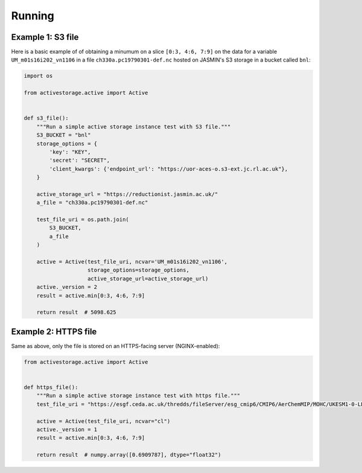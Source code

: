 .. _running:

*******
Running
*******

Example 1: S3 file
------------------

Here is a basic example of of obtaining a minumum on a slice ``[0:3, 4:6, 7:9]`` on the data for a variable
``UM_m01s16i202_vn1106`` in a file ``ch330a.pc19790301-def.nc`` hosted on JASMIN's S3 storage in a bucket called ``bnl``:

.. code-block:: python

    import os

    from activestorage.active import Active


    def s3_file():
        """Run a simple active storage instance test with S3 file."""
        S3_BUCKET = "bnl"
        storage_options = {
            'key': "KEY",
            'secret': "SECRET",
            'client_kwargs': {'endpoint_url': "https://uor-aces-o.s3-ext.jc.rl.ac.uk"},
        }

        active_storage_url = "https://reductionist.jasmin.ac.uk/"
        a_file = "ch330a.pc19790301-def.nc"

        test_file_uri = os.path.join(
            S3_BUCKET,
            a_file
        )

        active = Active(test_file_uri, ncvar='UM_m01s16i202_vn1106',
                        storage_options=storage_options,
                        active_storage_url=active_storage_url)
        active._version = 2
        result = active.min[0:3, 4:6, 7:9]

        return result  # 5098.625

Example 2: HTTPS file
---------------------

Same as above, only the file is stored on an HTTPS-facing server (NGINX-enabled):

.. code-block:: python

    from activestorage.active import Active


    def https_file():
        """Run a simple active storage instance test with https file."""
        test_file_uri = "https://esgf.ceda.ac.uk/thredds/fileServer/esg_cmip6/CMIP6/AerChemMIP/MOHC/UKESM1-0-LL/ssp370SST-lowNTCF/r1i1p1f2/Amon/cl/gn/latest/cl_Amon_UKESM1-0-LL_ssp370SST-lowNTCF_r1i1p1f2_gn_205001-209912.nc"

        active = Active(test_file_uri, ncvar="cl")
        active._version = 1
        result = active.min[0:3, 4:6, 7:9]

        return result  # numpy.array([0.6909787], dtype="float32")

